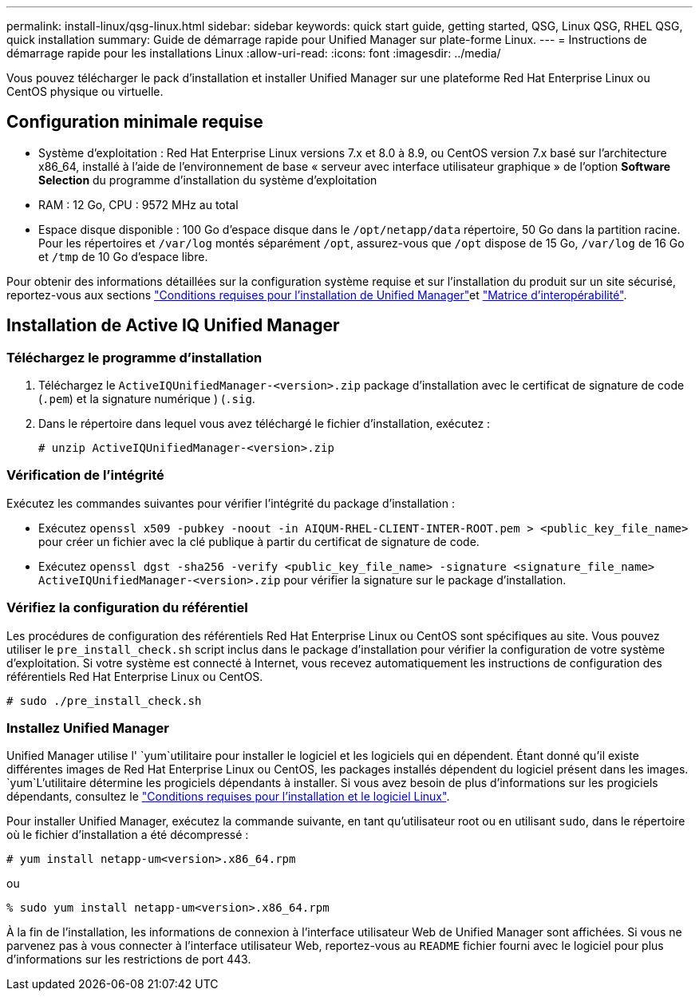 ---
permalink: install-linux/qsg-linux.html 
sidebar: sidebar 
keywords: quick start guide, getting started, QSG, Linux QSG, RHEL QSG, quick installation 
summary: Guide de démarrage rapide pour Unified Manager sur plate-forme Linux. 
---
= Instructions de démarrage rapide pour les installations Linux
:allow-uri-read: 
:icons: font
:imagesdir: ../media/


[role="lead"]
Vous pouvez télécharger le pack d'installation et installer Unified Manager sur une plateforme Red Hat Enterprise Linux ou CentOS physique ou virtuelle.



== Configuration minimale requise

* Système d'exploitation : Red Hat Enterprise Linux versions 7.x et 8.0 à 8.9, ou CentOS version 7.x basé sur l'architecture x86_64, installé à l'aide de l'environnement de base « serveur avec interface utilisateur graphique » de l'option *Software Selection* du programme d'installation du système d'exploitation
* RAM : 12 Go, CPU : 9572 MHz au total
* Espace disque disponible : 100 Go d'espace disque dans le `/opt/netapp/data` répertoire, 50 Go dans la partition racine. Pour les répertoires et `/var/log` montés séparément `/opt`, assurez-vous que `/opt` dispose de 15 Go, `/var/log` de 16 Go et `/tmp` de 10 Go d'espace libre.


Pour obtenir des informations détaillées sur la configuration système requise et sur l'installation du produit sur un site sécurisé, reportez-vous aux sections link:../install-linux/concept_requirements_for_install_unified_manager.html["Conditions requises pour l'installation de Unified Manager"]et link:http://mysupport.netapp.com/matrix["Matrice d'interopérabilité"].



== Installation de Active IQ Unified Manager



=== Téléchargez le programme d'installation

. Téléchargez le `ActiveIQUnifiedManager-<version>.zip` package d'installation avec le certificat de signature de code (`.pem`) et la signature numérique ) (`.sig`.
. Dans le répertoire dans lequel vous avez téléchargé le fichier d'installation, exécutez :
+
`# unzip ActiveIQUnifiedManager-<version>.zip`





=== Vérification de l'intégrité

Exécutez les commandes suivantes pour vérifier l'intégrité du package d'installation :

* Exécutez `openssl x509 -pubkey -noout -in AIQUM-RHEL-CLIENT-INTER-ROOT.pem > <public_key_file_name>` pour créer un fichier avec la clé publique à partir du certificat de signature de code.
* Exécutez `openssl dgst -sha256 -verify <public_key_file_name> -signature <signature_file_name> ActiveIQUnifiedManager-<version>.zip` pour vérifier la signature sur le package d'installation.




=== Vérifiez la configuration du référentiel

Les procédures de configuration des référentiels Red Hat Enterprise Linux ou CentOS sont spécifiques au site. Vous pouvez utiliser le `pre_install_check.sh` script inclus dans le package d'installation pour vérifier la configuration de votre système d'exploitation. Si votre système est connecté à Internet, vous recevez automatiquement les instructions de configuration des référentiels Red Hat Enterprise Linux ou CentOS.

`# sudo ./pre_install_check.sh`



=== Installez Unified Manager

Unified Manager utilise l' `yum`utilitaire pour installer le logiciel et les logiciels qui en dépendent. Étant donné qu'il existe différentes images de Red Hat Enterprise Linux ou CentOS, les packages installés dépendent du logiciel présent dans les images.  `yum`L'utilitaire détermine les progiciels dépendants à installer. Si vous avez besoin de plus d'informations sur les progiciels dépendants, consultez le link:../install-linux/reference_red_hat_and_centos_software_and_installation_requirements.html["Conditions requises pour l'installation et le logiciel Linux"].

Pour installer Unified Manager, exécutez la commande suivante, en tant qu'utilisateur root ou en utilisant `sudo`, dans le répertoire où le fichier d'installation a été décompressé :

`# yum install netapp-um<version>.x86_64.rpm`

ou

`% sudo yum install netapp-um<version>.x86_64.rpm`

À la fin de l'installation, les informations de connexion à l'interface utilisateur Web de Unified Manager sont affichées. Si vous ne parvenez pas à vous connecter à l'interface utilisateur Web, reportez-vous au `README` fichier fourni avec le logiciel pour plus d'informations sur les restrictions de port 443.

